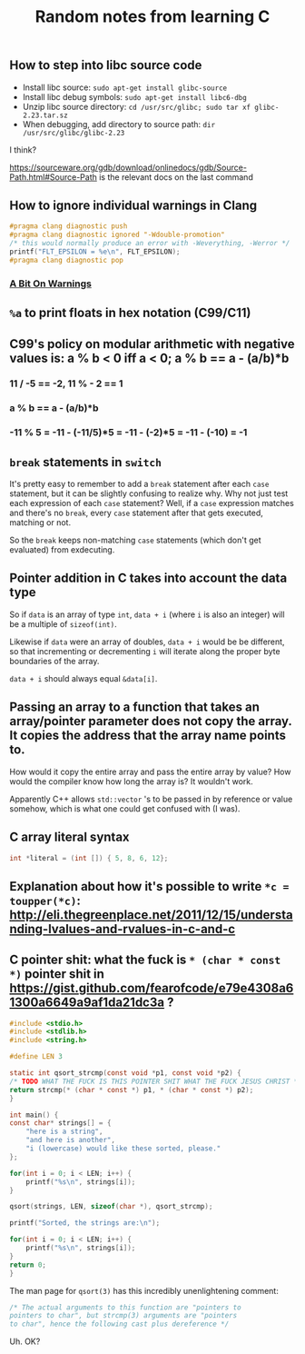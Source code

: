 #+TITLE: Random notes from learning C

** How to step into libc source code
- Install libc source: =sudo apt-get install glibc-source=
- Install libc debug symbols: =sudo apt-get install libc6-dbg=
- Unzip libc source directory: =cd /usr/src/glibc; sudo tar xf glibc-2.23.tar.sz=
- When debugging, add directory to source path: =dir /usr/src/glibc/glibc-2.23=

I think?

https://sourceware.org/gdb/download/onlinedocs/gdb/Source-Path.html#Source-Path is the relevant docs on the last command

** How to ignore individual warnings in Clang
#+BEGIN_SRC C
    #pragma clang diagnostic push
    #pragma clang diagnostic ignored "-Wdouble-promotion"
    /* this would normally produce an error with -Weverything, -Werror */
    printf("FLT_EPSILON = %e\n", FLT_EPSILON);
    #pragma clang diagnostic pop
#+END_SRC

*** [[https://www.bignerdranch.com/blog/a-bit-on-warnings/][A Bit On Warnings]]
** =%a= to print floats in hex notation (C99/C11)
** C99's policy on modular arithmetic with negative values is: a % b < 0 iff a < 0; a % b == a - (a/b)*b
*** 11 / -5 == -2, 11 % - 2 == 1
*** a % b == a - (a/b)*b
*** -11 % 5 = -11 - (-11/5)*5 = -11 - (-2)*5 = -11 - (-10) = -1
** =break= statements in =switch=
   It's pretty easy to remember to add a =break= statement after each
   =case= statement, but it can be slightly confusing to realize
   why. Why not just test each expression of each =case= statement?
   Well, if a =case= expression matches and there's no =break=, every
   =case= statement after that gets executed, matching or not.

   So the =break= keeps non-matching =case= statements (which don't
   get evaluated) from exdecuting.
** Pointer addition in C takes into account the data type
So if =data= is an array of type =int=, =data + i= (where =i= is also
an integer) will be a multiple of =sizeof(int)=.

Likewise if =data= were an array of doubles, =data + i= would be be
different, so that incrementing or decrementing =i= will iterate along
the proper byte boundaries of the array.

=data + i= should always equal =&data[i]=.

** Passing an array to a function that takes an array/pointer parameter does not copy the array. It copies the address that the array name points to.
How would it copy the entire array and pass the entire array by value?
How would the compiler know how long the array is? It wouldn't work.

Apparently C++ allows =std::vector= 's to be passed in by reference or
value somehow, which is what one could get confused with (I was).

** C array literal syntax
#+BEGIN_SRC C
    int *literal = (int []) { 5, 8, 6, 12};
#+END_SRC

** Explanation about how it's possible to write =*c = toupper(*c)=: http://eli.thegreenplace.net/2011/12/15/understanding-lvalues-and-rvalues-in-c-and-c
** C pointer shit: what the fuck is =* (char * const *)= pointer shit in https://gist.github.com/fearofcode/e79e4308a61300a6649a9af1da21dc3a ?
#+BEGIN_SRC C
    #include <stdio.h>
    #include <stdlib.h>
    #include <string.h>

    #define LEN 3

    static int qsort_strcmp(const void *p1, const void *p2) {
	/* TODO WHAT THE FUCK IS THIS POINTER SHIT WHAT THE FUCK JESUS CHRIST */
	return strcmp(* (char * const *) p1, * (char * const *) p2);
    }

    int main() {
	const char* strings[] = {
	    "here is a string",
	    "and here is another",
	    "i (lowercase) would like these sorted, please."
	};

	for(int i = 0; i < LEN; i++) {
	    printf("%s\n", strings[i]);
	}

	qsort(strings, LEN, sizeof(char *), qsort_strcmp);

	printf("Sorted, the strings are:\n");

	for(int i = 0; i < LEN; i++) {
	    printf("%s\n", strings[i]);
	}
	return 0;
    }
#+END_SRC

The man page for =qsort(3)= has this incredibly unenlightening comment:

#+BEGIN_SRC C
              /* The actual arguments to this function are "pointers to
              pointers to char", but strcmp(3) arguments are "pointers
              to char", hence the following cast plus dereference */
#+END_SRC

Uh. OK?
